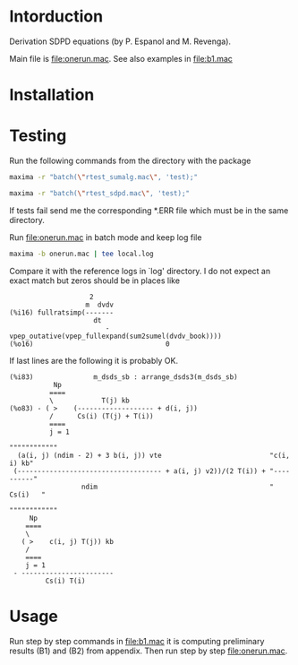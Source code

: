 * Intorduction
Derivation SDPD equations (by P. Espanol and M. Revenga).

Main file is [[file:onerun.mac]]. See also examples in [[file:b1.mac]]

[1] http://link.aps.org/doi/10.1103/PhysRevE.67.026705
[2] https://sites.google.com/site/pepespanol

* Installation
* Testing
Run the following commands from the directory with the package
#+BEGIN_SRC sh
maxima -r "batch(\"rtest_sumalg.mac\", 'test);"
#+END_SRC

#+BEGIN_SRC sh
maxima -r "batch(\"rtest_sdpd.mac\", 'test);"
#+END_SRC

If tests fail send me the corresponding *.ERR file which must be in
the same directory.

Run [[file:onerun.mac]] in batch mode and keep log file
#+BEGIN_SRC sh
maxima -b onerun.mac | tee local.log
#+END_SRC
Compare it with the reference logs in `log' directory. I do not expect
an exact match but zeros should be in places like 
#+BEGIN_EXAMPLE
                    2
                   m  dvdv
(%i16) fullratsimp(-------
                     dt
                        - vpep_outative(vpep_fullexpand(sum2sumel(dvdv_book))))
(%o16)                                 0
#+END_EXAMPLE


If last lines are the following it is probably OK.
#+BEGIN_EXAMPLE
(%i83)               m_dsds_sb : arrange_dsds3(m_dsds_sb)
           Np
          ====
          \            T(j) kb
(%o83) - ( >    (------------------- + d(i, j))
          /      Cs(i) (T(j) + T(i))
          ====
          j = 1
                                                                 """"""""""""
  (a(i, j) (ndim - 2) + 3 b(i, j)) vte                           "c(i, i) kb"
 (------------------------------------ + a(i, j) v2))/(2 T(i)) + "----------"
                  ndim                                           "  Cs(i)   "
                                                                 """"""""""""
     Np
    ====
    \
   ( >    c(i, j) T(j)) kb
    /
    ====
    j = 1
 - -----------------------
         Cs(i) T(i)
#+END_EXAMPLE

* Usage
Run step by step commands in [[file:b1.mac]] it is computing preliminary
results (B1) and (B2) from appendix. Then run step by step
file:onerun.mac.
